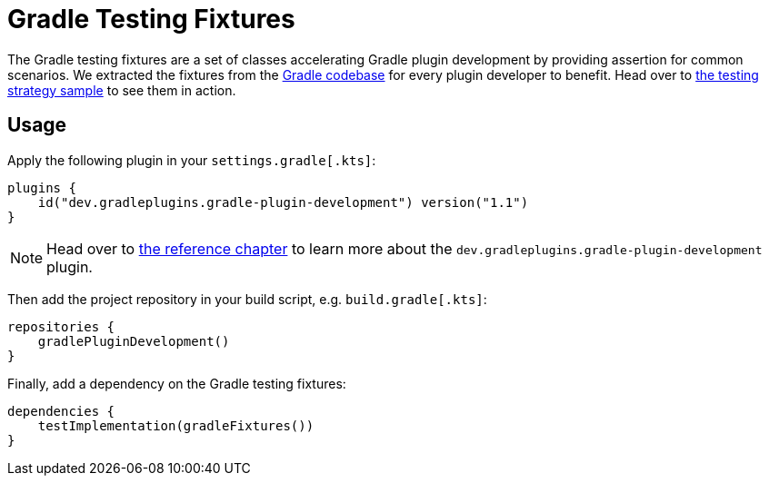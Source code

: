 :jbake-version: 1.1
= Gradle Testing Fixtures

The Gradle testing fixtures are a set of classes accelerating Gradle plugin development by providing assertion for common scenarios.
We extracted the fixtures from the link:https://github.com/gradle/gradle[Gradle codebase] for every plugin developer to benefit.
Head over to link:https://nokee.dev/docs/nightly/samples/gradle-plugin-development-with-testing-strategies/[the testing strategy sample] to see them in action.

== Usage

Apply the following plugin in your `settings.gradle[.kts]`:

[source,groovy,subs=attributes+]
----
plugins {
    id("dev.gradleplugins.gradle-plugin-development") version("{jbake-version}")
}
----

NOTE: Head over to link:https://nokee.dev/docs/nightly/manual/gradle-plugin-development-plugin.html[the reference chapter] to learn more about the `dev.gradleplugins.gradle-plugin-development` plugin.

Then add the project repository in your build script, e.g. `build.gradle[.kts]`:

[source,groovy]
----
repositories {
    gradlePluginDevelopment()
}
----

Finally, add a dependency on the Gradle testing fixtures:

[source,groovy]
----
dependencies {
    testImplementation(gradleFixtures())
}
----

